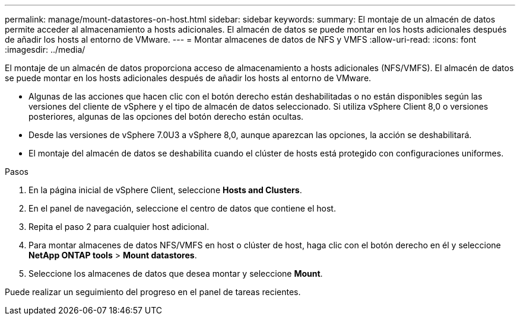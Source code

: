 ---
permalink: manage/mount-datastores-on-host.html 
sidebar: sidebar 
keywords:  
summary: El montaje de un almacén de datos permite acceder al almacenamiento a hosts adicionales. El almacén de datos se puede montar en los hosts adicionales después de añadir los hosts al entorno de VMware. 
---
= Montar almacenes de datos de NFS y VMFS
:allow-uri-read: 
:icons: font
:imagesdir: ../media/


[role="lead"]
El montaje de un almacén de datos proporciona acceso de almacenamiento a hosts adicionales (NFS/VMFS). El almacén de datos se puede montar en los hosts adicionales después de añadir los hosts al entorno de VMware.

* Algunas de las acciones que hacen clic con el botón derecho están deshabilitadas o no están disponibles según las versiones del cliente de vSphere y el tipo de almacén de datos seleccionado. Si utiliza vSphere Client 8,0 o versiones posteriores, algunas de las opciones del botón derecho están ocultas.
* Desde las versiones de vSphere 7.0U3 a vSphere 8,0, aunque aparezcan las opciones, la acción se deshabilitará.
* El montaje del almacén de datos se deshabilita cuando el clúster de hosts está protegido con configuraciones uniformes.


.Pasos
. En la página inicial de vSphere Client, seleccione *Hosts and Clusters*.
. En el panel de navegación, seleccione el centro de datos que contiene el host.
. Repita el paso 2 para cualquier host adicional.
. Para montar almacenes de datos NFS/VMFS en host o clúster de host, haga clic con el botón derecho en él y seleccione *NetApp ONTAP tools* > *Mount datastores*.
. Seleccione los almacenes de datos que desea montar y seleccione *Mount*.


Puede realizar un seguimiento del progreso en el panel de tareas recientes.
